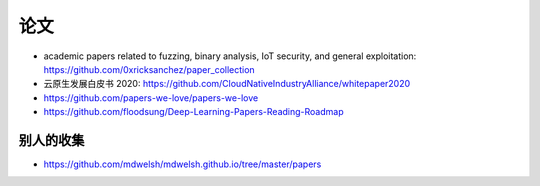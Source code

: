 论文
####

* academic papers related to fuzzing, binary analysis, IoT security, and general exploitation: https://github.com/0xricksanchez/paper_collection
* 云原生发展白皮书 2020: https://github.com/CloudNativeIndustryAlliance/whitepaper2020
* https://github.com/papers-we-love/papers-we-love
* https://github.com/floodsung/Deep-Learning-Papers-Reading-Roadmap


别人的收集
==========

* https://github.com/mdwelsh/mdwelsh.github.io/tree/master/papers



